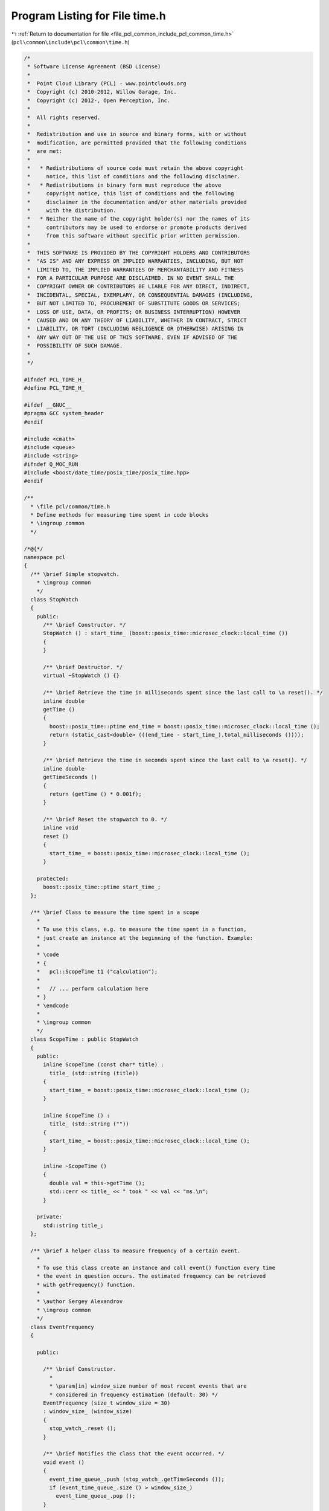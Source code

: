 
.. _program_listing_file_pcl_common_include_pcl_common_time.h:

Program Listing for File time.h
===============================

|exhale_lsh| :ref:`Return to documentation for file <file_pcl_common_include_pcl_common_time.h>` (``pcl\common\include\pcl\common\time.h``)

.. |exhale_lsh| unicode:: U+021B0 .. UPWARDS ARROW WITH TIP LEFTWARDS

.. code-block:: cpp

   /*
    * Software License Agreement (BSD License)
    *
    *  Point Cloud Library (PCL) - www.pointclouds.org
    *  Copyright (c) 2010-2012, Willow Garage, Inc.
    *  Copyright (c) 2012-, Open Perception, Inc.
    *
    *  All rights reserved.
    *
    *  Redistribution and use in source and binary forms, with or without
    *  modification, are permitted provided that the following conditions
    *  are met:
    *
    *   * Redistributions of source code must retain the above copyright
    *     notice, this list of conditions and the following disclaimer.
    *   * Redistributions in binary form must reproduce the above
    *     copyright notice, this list of conditions and the following
    *     disclaimer in the documentation and/or other materials provided
    *     with the distribution.
    *   * Neither the name of the copyright holder(s) nor the names of its
    *     contributors may be used to endorse or promote products derived
    *     from this software without specific prior written permission.
    *
    *  THIS SOFTWARE IS PROVIDED BY THE COPYRIGHT HOLDERS AND CONTRIBUTORS
    *  "AS IS" AND ANY EXPRESS OR IMPLIED WARRANTIES, INCLUDING, BUT NOT
    *  LIMITED TO, THE IMPLIED WARRANTIES OF MERCHANTABILITY AND FITNESS
    *  FOR A PARTICULAR PURPOSE ARE DISCLAIMED. IN NO EVENT SHALL THE
    *  COPYRIGHT OWNER OR CONTRIBUTORS BE LIABLE FOR ANY DIRECT, INDIRECT,
    *  INCIDENTAL, SPECIAL, EXEMPLARY, OR CONSEQUENTIAL DAMAGES (INCLUDING,
    *  BUT NOT LIMITED TO, PROCUREMENT OF SUBSTITUTE GOODS OR SERVICES;
    *  LOSS OF USE, DATA, OR PROFITS; OR BUSINESS INTERRUPTION) HOWEVER
    *  CAUSED AND ON ANY THEORY OF LIABILITY, WHETHER IN CONTRACT, STRICT
    *  LIABILITY, OR TORT (INCLUDING NEGLIGENCE OR OTHERWISE) ARISING IN
    *  ANY WAY OUT OF THE USE OF THIS SOFTWARE, EVEN IF ADVISED OF THE
    *  POSSIBILITY OF SUCH DAMAGE.
    *
    */
   
   #ifndef PCL_TIME_H_
   #define PCL_TIME_H_
   
   #ifdef __GNUC__
   #pragma GCC system_header 
   #endif
   
   #include <cmath>
   #include <queue>
   #include <string>
   #ifndef Q_MOC_RUN
   #include <boost/date_time/posix_time/posix_time.hpp>
   #endif
   
   /**
     * \file pcl/common/time.h
     * Define methods for measuring time spent in code blocks
     * \ingroup common
     */
   
   /*@{*/
   namespace pcl
   {
     /** \brief Simple stopwatch.
       * \ingroup common
       */
     class StopWatch
     {
       public:
         /** \brief Constructor. */
         StopWatch () : start_time_ (boost::posix_time::microsec_clock::local_time ())
         {
         }
   
         /** \brief Destructor. */
         virtual ~StopWatch () {}
   
         /** \brief Retrieve the time in milliseconds spent since the last call to \a reset(). */
         inline double
         getTime ()
         {
           boost::posix_time::ptime end_time = boost::posix_time::microsec_clock::local_time ();
           return (static_cast<double> (((end_time - start_time_).total_milliseconds ())));
         }
   
         /** \brief Retrieve the time in seconds spent since the last call to \a reset(). */
         inline double
         getTimeSeconds ()
         {
           return (getTime () * 0.001f);
         }
   
         /** \brief Reset the stopwatch to 0. */
         inline void
         reset ()
         {
           start_time_ = boost::posix_time::microsec_clock::local_time ();
         }
   
       protected:
         boost::posix_time::ptime start_time_;
     };
   
     /** \brief Class to measure the time spent in a scope
       *
       * To use this class, e.g. to measure the time spent in a function,
       * just create an instance at the beginning of the function. Example:
       *
       * \code
       * {
       *   pcl::ScopeTime t1 ("calculation");
       *
       *   // ... perform calculation here
       * }
       * \endcode
       *
       * \ingroup common
       */
     class ScopeTime : public StopWatch
     {
       public:
         inline ScopeTime (const char* title) : 
           title_ (std::string (title))
         {
           start_time_ = boost::posix_time::microsec_clock::local_time ();
         }
   
         inline ScopeTime () :
           title_ (std::string (""))
         {
           start_time_ = boost::posix_time::microsec_clock::local_time ();
         }
   
         inline ~ScopeTime ()
         {
           double val = this->getTime ();
           std::cerr << title_ << " took " << val << "ms.\n";
         }
   
       private:
         std::string title_;
     };
   
     /** \brief A helper class to measure frequency of a certain event.
       *
       * To use this class create an instance and call event() function every time
       * the event in question occurs. The estimated frequency can be retrieved
       * with getFrequency() function.
       *
       * \author Sergey Alexandrov
       * \ingroup common
       */
     class EventFrequency
     {
   
       public:
   
         /** \brief Constructor.
           *
           * \param[in] window_size number of most recent events that are
           * considered in frequency estimation (default: 30) */
         EventFrequency (size_t window_size = 30)
         : window_size_ (window_size)
         {
           stop_watch_.reset ();
         }
   
         /** \brief Notifies the class that the event occurred. */
         void event ()
         {
           event_time_queue_.push (stop_watch_.getTimeSeconds ());
           if (event_time_queue_.size () > window_size_)
             event_time_queue_.pop ();
         }
   
         /** \brief Retrieve the estimated frequency. */
         double
         getFrequency () const
         {
           if (event_time_queue_.size () < 2)
             return (0.0);
           return ((event_time_queue_.size () - 1) /
                   (event_time_queue_.back () - event_time_queue_.front ()));
         }
   
         /** \brief Reset frequency computation. */
         void reset ()
         {
           stop_watch_.reset ();
           event_time_queue_ = std::queue<double> ();
         }
   
       private:
   
         pcl::StopWatch stop_watch_;
         std::queue<double> event_time_queue_;
         const size_t window_size_;
   
     };
   
   #ifndef MEASURE_FUNCTION_TIME
   #define MEASURE_FUNCTION_TIME \
     ScopeTime scopeTime(__func__)
   #endif
   
   inline double 
   getTime ()
   {
     boost::posix_time::ptime epoch_time (boost::gregorian::date (1970, 1, 1));
     boost::posix_time::ptime current_time = boost::posix_time::microsec_clock::local_time ();
     return (static_cast<double>((current_time - epoch_time).total_nanoseconds ()) * 1.0e-9);
   }
   
   /// Executes code, only if secs are gone since last exec.
   #ifndef DO_EVERY_TS
   #define DO_EVERY_TS(secs, currentTime, code) \
   if (1) {\
     static double s_lastDone_ = 0.0; \
     double s_now_ = (currentTime); \
     if (s_lastDone_ > s_now_) \
       s_lastDone_ = s_now_; \
     if ((s_now_ - s_lastDone_) > (secs)) {        \
       code; \
       s_lastDone_ = s_now_; \
     }\
   } else \
     (void)0
   #endif
   
   /// Executes code, only if secs are gone since last exec.
   #ifndef DO_EVERY
   #define DO_EVERY(secs, code) \
     DO_EVERY_TS(secs, pcl::getTime(), code)
   #endif
   
   }  // end namespace
   /*@}*/
   
   #endif  //#ifndef PCL_NORMS_H_
